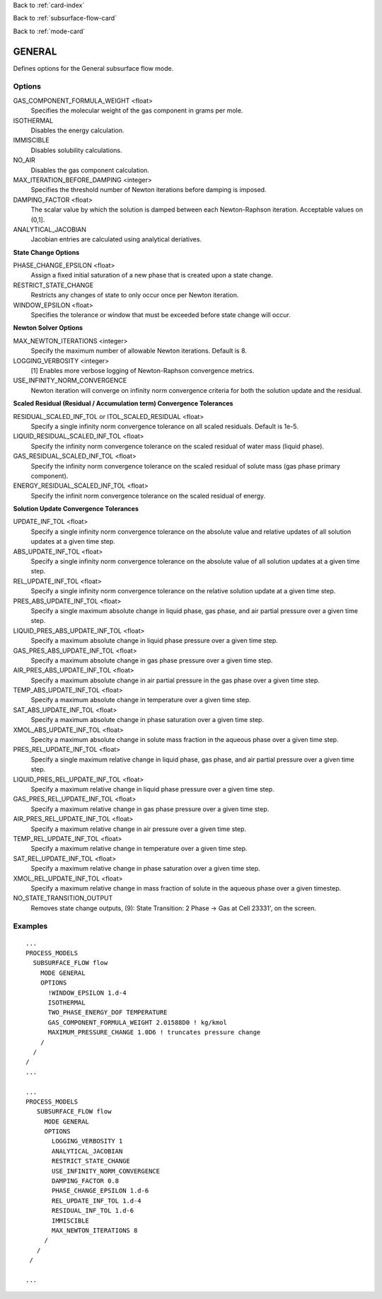 Back to :ref:`card-index`

Back to :ref:`subsurface-flow-card`

Back to :ref:`mode-card`

.. _general-card:

GENERAL
=======
Defines options for the General subsurface flow mode.

Options
-------

GAS_COMPONENT_FORMULA_WEIGHT <float>
 Specifies the molecular weight of the gas component in grams per mole.

ISOTHERMAL
 Disables the energy calculation.

IMMISCIBLE
 Disables solubility calculations.

NO_AIR
 Disables the gas component calculation.

MAX_ITERATION_BEFORE_DAMPING <integer>
 Specifies the threshold number of Newton iterations before damping is imposed.

DAMPING_FACTOR <float>
 The scalar value by which the solution is damped between each Newton-Raphson iteration. Acceptable values on (0,1].

ANALYTICAL_JACOBIAN
 Jacobian entries are calculated using analytical deriatives.

**State Change Options**

PHASE_CHANGE_EPSILON <float>
 Assign a fixed initial saturation of a new phase that is created upon a state change.

RESTRICT_STATE_CHANGE
 Restricts any changes of state to only occur once per Newton iteration.

WINDOW_EPSILON <float>
 Specifies the tolerance or window that must be exceeded before state change
 will occur.

**Newton Solver Options**

MAX_NEWTON_ITERATIONS <integer>
 Specify the maximum number of allowable Newton iterations. Default is 8.

LOGGING_VERBOSITY <integer>
 [1] Enables more verbose logging of Newton-Raphson convergence metrics.

USE_INFINITY_NORM_CONVERGENCE
 Newton iteration will converge on infinity norm convergence criteria for both the solution update and the residual.

**Scaled Residual (Residual / Accumulation term) Convergence Tolerances**

RESIDUAL_SCALED_INF_TOL or ITOL_SCALED_RESIDUAL <float>
 Specify a single infinity norm convergence tolerance on all scaled residuals. Default is 1e-5.

LIQUID_RESIDUAL_SCALED_INF_TOL <float>
 Specify the infinity norm convergence tolerance on the scaled residual of water mass (liquid phase).

GAS_RESIDUAL_SCALED_INF_TOL <float>
 Specify the infinity norm convergence tolerance on the scaled residual of solute mass (gas phase primary component).

ENERGY_RESIDUAL_SCALED_INF_TOL <float>
 Specify the infinit norm convergence tolerance on the scaled residual of energy.

**Solution Update Convergence Tolerances**

UPDATE_INF_TOL <float>
 Specify a single infinity norm convergence tolerance on the absolute value and relative updates of all solution updates at a given time step.

ABS_UPDATE_INF_TOL <float>
 Specify a single infinity norm convergence tolerance on the absolute value of all solution updates at a given time step.

REL_UPDATE_INF_TOL <float>
 Specify a single infinity norm convergence tolerance on the relative solution update at a given time step.

PRES_ABS_UPDATE_INF_TOL <float>
 Specify a single maximum absolute change in liquid phase, gas phase, and air partial pressure over a given time step.

LIQUID_PRES_ABS_UPDATE_INF_TOL <float>
 Specify a maximum absolute change in liquid phase pressure over a given time step.

GAS_PRES_ABS_UPDATE_INF_TOL <float>
 Specify a maximum absolute change in gas phase pressure over a given time step.

AIR_PRES_ABS_UPDATE_INF_TOL <float>
 Specify a maximum absolute change in air partial pressure in the gas phase over a given time step.

TEMP_ABS_UPDATE_INF_TOL <float>
 Specify a maximum absolute change in temperature over a given time step.

SAT_ABS_UPDATE_INF_TOL <float>
 Specify a maximum absolute change in phase saturation over a given time step.

XMOL_ABS_UPDATE_INF_TOL <float>
 Specity a maximum absolute change in solute mass fraction in the aqueous phase over a given time step.

PRES_REL_UPDATE_INF_TOL <float>
 Specify a single maximum relative change in liquid phase, gas phase, and air partial pressure over a given time step. 

LIQUID_PRES_REL_UPDATE_INF_TOL <float>
 Specify a maximum relative change in liquid phase pressure over a given time step.

GAS_PRES_REL_UPDATE_INF_TOL <float>
 Specify a maximum relative change in gas phase pressure over a given time step.

AIR_PRES_REL_UPDATE_INF_TOL <float>
 Specify a maximum relative change in air pressure over a given time step.

TEMP_REL_UPDATE_INF_TOL <float>
 Specify a maximum relative change in temperature over a given time step.

SAT_REL_UPDATE_INF_TOL <float>
 Specify a maximum relative change in phase saturation over a given time step.

XMOL_REL_UPDATE_INF_TOL <float>
 Specify a maximum relative change in mass fraction of solute in the aqueous phase over a given timestep.

NO_STATE_TRANSITION_OUTPUT
 Removes state change outputs, (9): State Transition: 2 Phase -> Gas at Cell    23331', on the screen.

Examples
--------
::

 ...
 PROCESS_MODELS
   SUBSURFACE_FLOW flow
     MODE GENERAL
     OPTIONS
       !WINDOW_EPSILON 1.d-4
       ISOTHERMAL
       TWO_PHASE_ENERGY_DOF TEMPERATURE
       GAS_COMPONENT_FORMULA_WEIGHT 2.01588D0 ! kg/kmol
       MAXIMUM_PRESSURE_CHANGE 1.0D6 ! truncates pressure change
     /
   /
 /
 ...

 ...
 PROCESS_MODELS
    SUBSURFACE_FLOW flow
      MODE GENERAL
      OPTIONS
        LOGGING_VERBOSITY 1
        ANALYTICAL_JACOBIAN
        RESTRICT_STATE_CHANGE
        USE_INFINITY_NORM_CONVERGENCE
        DAMPING_FACTOR 0.8
        PHASE_CHANGE_EPSILON 1.d-6
        REL_UPDATE_INF_TOL 1.d-4
        RESIDUAL_INF_TOL 1.d-6
        IMMISCIBLE
        MAX_NEWTON_ITERATIONS 8
      /
    /
  /

 ...

